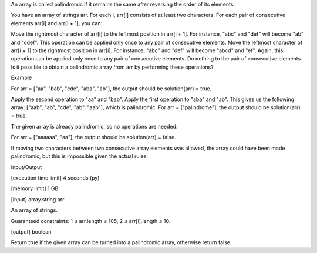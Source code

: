 An array is called palindromic if it remains the same after reversing the order of its elements.

You have an array of strings arr. For each i, arr[i] consists of at least two characters. For each pair of consecutive elements arr[i] and arr[i + 1], you can:

Move the rightmost character of arr[i] to the leftmost position in arr[i + 1]. For instance, "abc" and "def" will become "ab" and "cdef". This operation can be applied only once to any pair of consecutive elements.
Move the leftmost character of arr[i + 1] to the rightmost position in arr[i]. For instance, "abc" and "def" will become "abcd" and "ef". Again, this operation can be applied only once to any pair of consecutive elements.
Do nothing to the pair of consecutive elements.
Is it possible to obtain a palindromic array from arr by performing these operations?

Example

For arr = ["aa", "bab", "cde", "aba", "ab"], the output should be
solution(arr) = true.

Apply the second operation to "aa" and "bab".
Apply the first operation to "aba" and "ab".
This gives us the following array: ["aab", "ab", "cde", "ab", "aab"], which is palindromic.
For arr = ["palindrome"], the output should be
solution(arr) = true.

The given array is already palindromic, so no operations are needed.

For arr = ["aaaaaa", "aa"], the output should be
solution(arr) = false.

If moving two characters between two consecutive array elements was allowed, the array could have been made palindromic, but this is impossible given the actual rules.

Input/Output

[execution time limit] 4 seconds (py)

[memory limit] 1 GB

[input] array.string arr

An array of strings.

Guaranteed constraints:
1 ≤ arr.length ≤ 105,
2 ≤ arr[i].length ≤ 10.

[output] boolean

Return true if the given array can be turned into a palindromic array, otherwise return false.